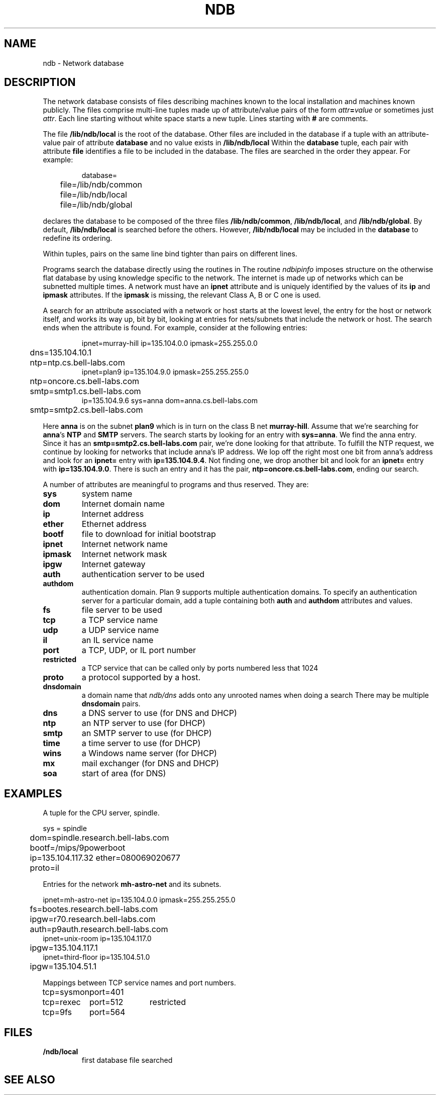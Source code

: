 .TH NDB 7
.SH NAME
ndb \- Network database
.SH DESCRIPTION
.PP
The network database consists of files
describing machines known to the local
installation and machines known publicly.
The files comprise multi-line tuples made up of
attribute/value pairs of the form
.IB attr = value
or sometimes just
.IR attr .
Each line starting without white space starts a new tuple.
Lines starting with
.B #
are comments.
.PP
The file
.B /lib/ndb/local
is the root of the database.
Other files are included in the
database if a tuple with an
attribute-value pair of attribute
.B database
and no value exists in
.BR /lib/ndb/local .
Within the
.B database
tuple,
each pair with attribute
.B file
identifies a file to be included in the database.  The files are searched
in the order they appear.
For example:
.IP
.EX
database=
	file=/lib/ndb/common
	file=/lib/ndb/local
	file=/lib/ndb/global
.EE
.PP
declares the database to be composed of the three files
.BR /lib/ndb/common ,
.BR /lib/ndb/local ,
and 
.BR /lib/ndb/global .
By default,
.B /lib/ndb/local
is searched before the others.
However,
.B /lib/ndb/local
may be included in the
.B database
to redefine its ordering.
.PP
Within tuples, pairs on the same line bind tighter than
pairs on different lines.
.PP
Programs search the database directly using the routines in
.IM ndb (3) .
.\" or indirectly using
.\" .B ndb/cs
.\" and
.\" .B ndb/dns
.\" (see
.\" .IR ndb (1)).
.\" Both
.\" .B ndb/cs
The routine
.I ndbipinfo
imposes structure on the otherwise flat database by using
knowledge specific to the network.
The internet is made up of networks which can be subnetted
multiple times.  A network must have an
.B ipnet
attribute and is uniquely identified by the values of its
.B ip
and
.B ipmask
attributes.  If the
.B ipmask
is missing, the relevant Class A, B or C one is used.
.LP
A search for an attribute associated with a network or host starts
at the lowest level, the entry for the host or network itself,
and works its way up, bit by bit, looking at entries for nets/subnets
that include the network or host.  The search ends when the attribute
is found.
For example, consider at the following entries:
.IP
.EX
ipnet=murray-hill ip=135.104.0.0 ipmask=255.255.0.0
	dns=135.104.10.1
	ntp=ntp.cs.bell-labs.com
ipnet=plan9 ip=135.104.9.0 ipmask=255.255.255.0
	ntp=oncore.cs.bell-labs.com
	smtp=smtp1.cs.bell-labs.com
ip=135.104.9.6 sys=anna dom=anna.cs.bell-labs.com
	smtp=smtp2.cs.bell-labs.com
.EE
.LP
Here
.B anna
is on the subnet
.B plan9
which is in turn on the class B net
.BR murray-hill .
Assume that we're searching for
.BR anna 's
.B NTP
and
.B SMTP
servers.
The search starts by looking for an entry with
.BR sys=anna .
We find the anna entry.  Since it has an 
.B smtp=smtp2.cs.bell-labs.com
pair,
we're done looking for that attribute.
To fulfill the NTP request, we continue by looking for networks
that include anna's IP address.
We lop off the right most one bit from anna's address and
look for an
.B ipnet=
entry with
.BR ip=135.104.9.4 .
Not finding one, we drop another bit and look for an
.B ipnet=
entry with
.BR ip=135.104.9.0 .
There is
such an entry and it has the pair,
.BR ntp=oncore.cs.bell-labs.com ,
ending our search.
.\" .PP
.\" .I Ndb/cs
.\" can be made to perform such network aware
.\" searches by using metanames in the dialstring.
.\" A metaname is a
.\" .I $
.\" followed by an attribute name.
.\" .I Ndb/cs
.\" looks up the attribute relative to the system it is running
.\" on.  Thus, with the above example, if a program called
.\" .IP
.\" .EX
.\" 	dial("tcp!$smtp!smtp", 0, 0, 0);
.\" .EE
.\" .LP
.\" the dial would connect to the SMTP port of
.\" .BR smtp2.cs.bell-labs.com .
.PP
A number of attributes are meaningful to programs and thus
reserved.
They are:
.TF restricted
.TP
.B sys
system name
.TP
.B dom
Internet domain name
.TP
.B ip
Internet address
.TP
.B ether
Ethernet address
.TP
.B bootf
file to download for initial bootstrap
.TP
.B ipnet
Internet network name
.TP
.B ipmask
Internet network mask
.TP
.B ipgw
Internet gateway
.TP
.B auth
authentication server to be used
.TP
.B authdom
authentication domain.  Plan 9 supports multiple authentication
domains.  To specify an authentication server for a particular domain,
add a tuple containing both
.B auth
and
.B authdom
attributes and values.
.TP
.B fs
file server to be used
.TP
.B tcp
a TCP service name
.TP
.B udp
a UDP service name
.TP
.B il
an IL service name
.TP
.B port
a TCP, UDP, or IL port number
.TP
.B restricted
a TCP service that can be called only by ports numbered
less that 1024
.TP
.B proto
a protocol supported by a host.
.TP
.B dnsdomain
a domain name that
.I ndb/dns
adds onto any unrooted names when doing a search
There may be multiple
.B dnsdomain
pairs.
.TP
.B dns
a DNS server to use (for DNS and DHCP)
.TP
.B ntp
an NTP server to use (for DHCP)
.TP
.B smtp
an SMTP server to use (for DHCP)
.TP
.B time
a time server to use (for DHCP)
.TP
.B wins
a Windows name server (for DHCP)
.TP
.B mx
mail exchanger (for DNS and DHCP)
.TP
.B soa
start of area (for DNS)
.sp
.PD
.\" .PP
.\" The file
.\" .B \*9/ndb/auth
.\" is used during authentication to decide who has the power to `speak for' other
.\" users; see
.\" .IR authsrv (6).
.SH EXAMPLES
.LP
A tuple for the CPU server, spindle.
.LP
.EX
sys = spindle
	dom=spindle.research.bell-labs.com
	bootf=/mips/9powerboot
	ip=135.104.117.32 ether=080069020677
	proto=il
.EE
.LP
Entries for the network
.B mh-astro-net
and its subnets.
.LP
.EX
ipnet=mh-astro-net ip=135.104.0.0 ipmask=255.255.255.0
	fs=bootes.research.bell-labs.com
	ipgw=r70.research.bell-labs.com
	auth=p9auth.research.bell-labs.com
ipnet=unix-room ip=135.104.117.0
	ipgw=135.104.117.1
ipnet=third-floor ip=135.104.51.0
	ipgw=135.104.51.1
.EE
.LP
Mappings between TCP service names and port numbers.
.LP
.EX
.ta \w'\fLtcp=sysmonxxxxx'u \w'\fLtcp=sysmonxxxxxport=512xxx'u
tcp=sysmon	port=401
tcp=rexec	port=512	restricted
tcp=9fs	port=564
.EE
.SH FILES
.TP
.B \*9/ndb/local
first database file searched
.SH "SEE ALSO"
.\" .IR dial (2),
.IM ndb (1) ,
.IM ndb (3)
.\" .IR dhcpd (8),
.\" .IR ipconfig (8),
.\" .IR con (1)
